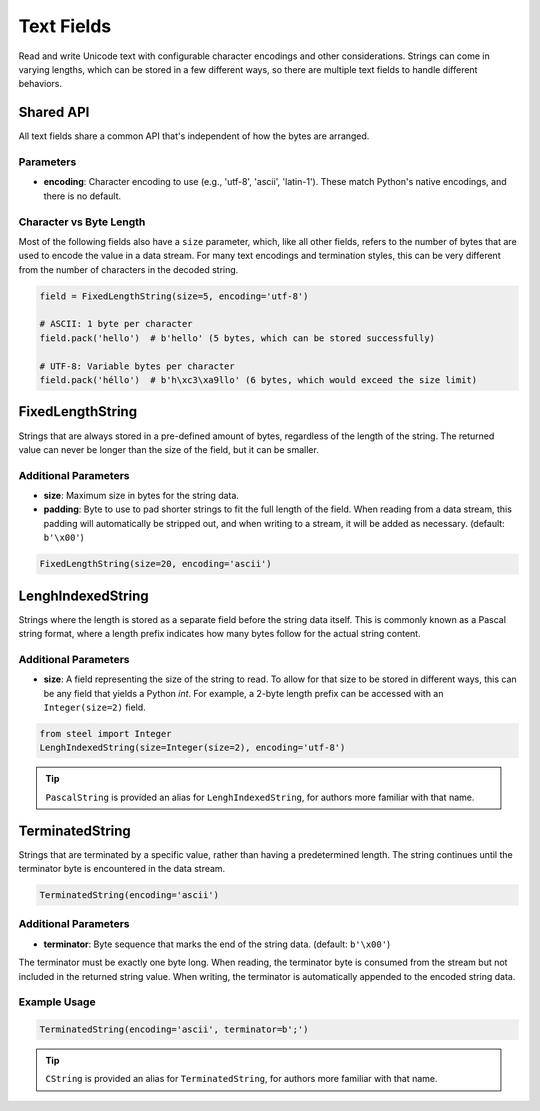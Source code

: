 ===========
Text Fields
===========

Read and write Unicode text with configurable character encodings and other considerations.
Strings can come in varying lengths, which can be stored in a few different ways, so there are
multiple text fields to handle different behaviors.

Shared API
==========

All text fields share a common API that's independent of how the bytes are arranged.

Parameters
----------

- **encoding**: Character encoding to use (e.g., 'utf-8', 'ascii', 'latin-1').
  These match Python's native encodings, and there is no default.

Character vs Byte Length
------------------------

Most of the following fields also have a ``size`` parameter, which, like all other fields, refers
to the number of bytes that are used to encode the value in a data stream. For many text encodings
and termination styles, this can be very different from the number of characters in the decoded
string.

.. code-block:: python

   field = FixedLengthString(size=5, encoding='utf-8')

   # ASCII: 1 byte per character
   field.pack('hello')  # b'hello' (5 bytes, which can be stored successfully)

   # UTF-8: Variable bytes per character
   field.pack('héllo')  # b'h\xc3\xa9llo' (6 bytes, which would exceed the size limit)

FixedLengthString
=================

Strings that are always stored in a pre-defined amount of bytes, regardless of the length of the
string. The returned value can never be longer than the size of the field, but it can be smaller. 

Additional Parameters
---------------------

- **size**: Maximum size in bytes for the string data.
- **padding**: Byte to use to pad shorter strings to fit the full length of the field. When
  reading from a data stream, this padding will automatically be stripped out, and when writing
  to a stream, it will be added as necessary. (default: ``b'\x00'``)

.. code-block:: python

   FixedLengthString(size=20, encoding='ascii')

LenghIndexedString
==================

Strings where the length is stored as a separate field before the string data itself. This is
commonly known as a Pascal string format, where a length prefix indicates how many bytes follow
for the actual string content.

Additional Parameters
---------------------

- **size**: A field representing the size of the string to read. To allow for that size to be
  stored in different ways, this can be any field that yields a Python `int`. For example, a
  2-byte length prefix can be accessed with an ``Integer(size=2)`` field.

.. code-block:: python

   from steel import Integer
   LenghIndexedString(size=Integer(size=2), encoding='utf-8')

.. tip::
   ``PascalString`` is provided an alias for ``LenghIndexedString``, for authors more familiar
   with that name.

TerminatedString
================

Strings that are terminated by a specific value, rather than having a predetermined length.
The string continues until the terminator byte is encountered in the data stream.

.. code-block:: python

   TerminatedString(encoding='ascii')

Additional Parameters
---------------------

- **terminator**: Byte sequence that marks the end of the string data. (default: ``b'\x00'``)

The terminator must be exactly one byte long. When reading, the terminator byte is consumed from
the stream but not included in the returned string value. When writing, the terminator is
automatically appended to the encoded string data.

Example Usage
-------------

.. code-block:: python

   TerminatedString(encoding='ascii', terminator=b';')

.. tip::
   ``CString`` is provided an alias for ``TerminatedString``, for authors more familiar
   with that name.
